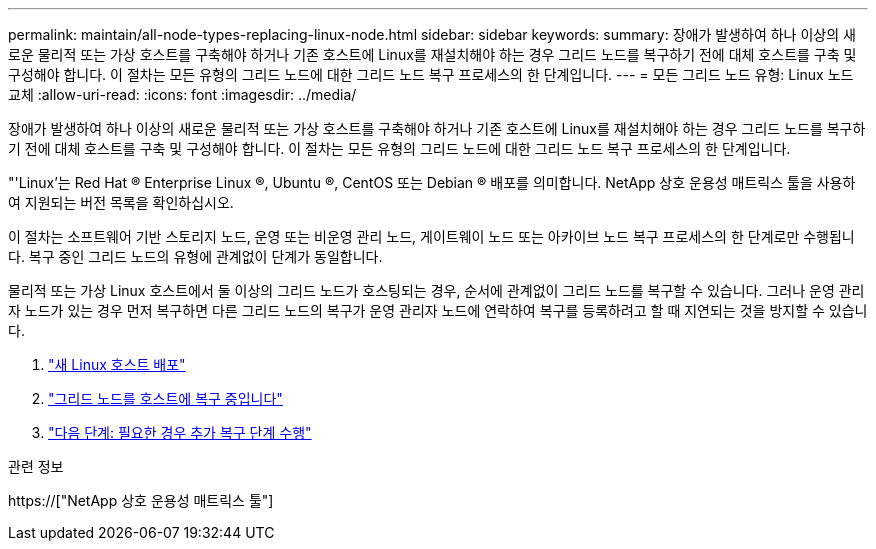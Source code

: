 ---
permalink: maintain/all-node-types-replacing-linux-node.html 
sidebar: sidebar 
keywords:  
summary: 장애가 발생하여 하나 이상의 새로운 물리적 또는 가상 호스트를 구축해야 하거나 기존 호스트에 Linux를 재설치해야 하는 경우 그리드 노드를 복구하기 전에 대체 호스트를 구축 및 구성해야 합니다. 이 절차는 모든 유형의 그리드 노드에 대한 그리드 노드 복구 프로세스의 한 단계입니다. 
---
= 모든 그리드 노드 유형: Linux 노드 교체
:allow-uri-read: 
:icons: font
:imagesdir: ../media/


[role="lead"]
장애가 발생하여 하나 이상의 새로운 물리적 또는 가상 호스트를 구축해야 하거나 기존 호스트에 Linux를 재설치해야 하는 경우 그리드 노드를 복구하기 전에 대체 호스트를 구축 및 구성해야 합니다. 이 절차는 모든 유형의 그리드 노드에 대한 그리드 노드 복구 프로세스의 한 단계입니다.

"'Linux'는 Red Hat ® Enterprise Linux ®, Ubuntu ®, CentOS 또는 Debian ® 배포를 의미합니다. NetApp 상호 운용성 매트릭스 툴을 사용하여 지원되는 버전 목록을 확인하십시오.

이 절차는 소프트웨어 기반 스토리지 노드, 운영 또는 비운영 관리 노드, 게이트웨이 노드 또는 아카이브 노드 복구 프로세스의 한 단계로만 수행됩니다. 복구 중인 그리드 노드의 유형에 관계없이 단계가 동일합니다.

물리적 또는 가상 Linux 호스트에서 둘 이상의 그리드 노드가 호스팅되는 경우, 순서에 관계없이 그리드 노드를 복구할 수 있습니다. 그러나 운영 관리자 노드가 있는 경우 먼저 복구하면 다른 그리드 노드의 복구가 운영 관리자 노드에 연락하여 복구를 등록하려고 할 때 지연되는 것을 방지할 수 있습니다.

. link:deploying-new-linux-hosts.html["새 Linux 호스트 배포"]
. link:restoring-existing-nodes.html["그리드 노드를 호스트에 복구 중입니다"]
. link:whats-next-performing-additional-recovery-steps-if-required.html["다음 단계: 필요한 경우 추가 복구 단계 수행"]


.관련 정보
https://["NetApp 상호 운용성 매트릭스 툴"]
